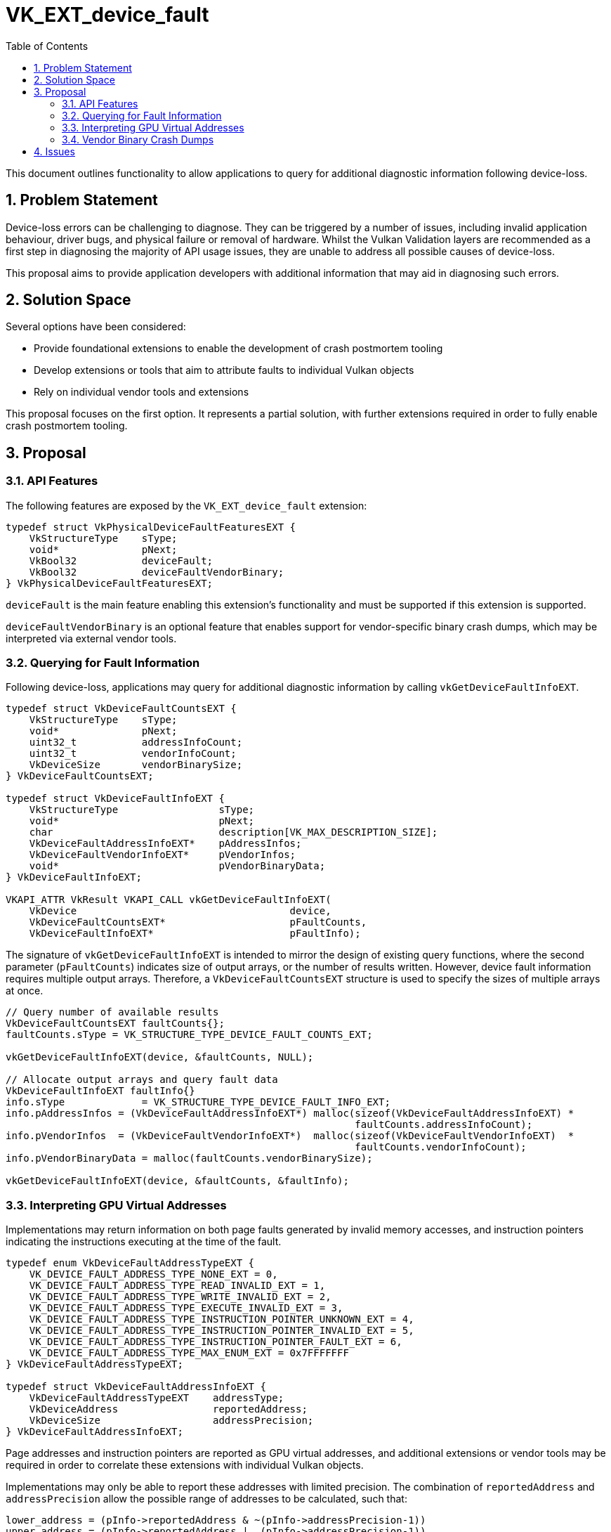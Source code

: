 // Copyright 2021-2023 The Khronos Group Inc.
//
// SPDX-License-Identifier: CC-BY-4.0

= VK_EXT_device_fault
:toc: left
:refpage: https://registry.khronos.org/vulkan/specs/1.2-extensions/man/html/
:sectnums:

This document outlines functionality to allow applications to query for
additional diagnostic information following device-loss.

== Problem Statement

Device-loss errors can be challenging to diagnose. They can be triggered by a
number of issues, including invalid application behaviour, driver bugs, and
physical failure or removal of hardware. Whilst the Vulkan Validation layers are
recommended as a first step in diagnosing the majority of API usage issues, they
are unable to address all possible causes of device-loss.

This proposal aims to provide application developers with additional information
that may aid in diagnosing such errors.

== Solution Space

Several options have been considered:

- Provide foundational extensions to enable the development of crash postmortem
  tooling
- Develop extensions or tools that aim to attribute faults to individual Vulkan
  objects
- Rely on individual vendor tools and extensions

This proposal focuses on the first option. It represents a partial solution,
with further extensions required in order to fully enable crash postmortem
tooling.

== Proposal

=== API Features

The following features are exposed by the `VK_EXT_device_fault` extension:

[source,c]
----
typedef struct VkPhysicalDeviceFaultFeaturesEXT {
    VkStructureType    sType;
    void*              pNext;
    VkBool32           deviceFault;
    VkBool32           deviceFaultVendorBinary;
} VkPhysicalDeviceFaultFeaturesEXT;
----

`deviceFault` is the main feature enabling this extension’s functionality and
must be supported if this extension is supported.

`deviceFaultVendorBinary` is an optional feature that enables support for
vendor-specific binary crash dumps, which may be interpreted via external vendor
tools.

=== Querying for Fault Information

Following device-loss, applications may query for additional diagnostic
information by calling `vkGetDeviceFaultInfoEXT`.

[source,c]
----
typedef struct VkDeviceFaultCountsEXT {
    VkStructureType    sType;
    void*              pNext;
    uint32_t           addressInfoCount;
    uint32_t           vendorInfoCount;
    VkDeviceSize       vendorBinarySize;
} VkDeviceFaultCountsEXT;

typedef struct VkDeviceFaultInfoEXT {
    VkStructureType                 sType;
    void*                           pNext;
    char                            description[VK_MAX_DESCRIPTION_SIZE];
    VkDeviceFaultAddressInfoEXT*    pAddressInfos;
    VkDeviceFaultVendorInfoEXT*     pVendorInfos;
    void*                           pVendorBinaryData;
} VkDeviceFaultInfoEXT;

VKAPI_ATTR VkResult VKAPI_CALL vkGetDeviceFaultInfoEXT(
    VkDevice                                    device,
    VkDeviceFaultCountsEXT*                     pFaultCounts,
    VkDeviceFaultInfoEXT*                       pFaultInfo);
----

The signature of `vkGetDeviceFaultInfoEXT` is intended to mirror the design of
existing query functions, where the second parameter (`pFaultCounts`) indicates
size of output arrays, or the number of results written. However, device fault
information requires multiple output arrays. Therefore, a
`VkDeviceFaultCountsEXT` structure is used to specify the sizes of multiple
arrays at once.

[source,c]
----
// Query number of available results
VkDeviceFaultCountsEXT faultCounts{};
faultCounts.sType = VK_STRUCTURE_TYPE_DEVICE_FAULT_COUNTS_EXT;

vkGetDeviceFaultInfoEXT(device, &faultCounts, NULL);

// Allocate output arrays and query fault data
VkDeviceFaultInfoEXT faultInfo{}
info.sType             = VK_STRUCTURE_TYPE_DEVICE_FAULT_INFO_EXT;
info.pAddressInfos = (VkDeviceFaultAddressInfoEXT*) malloc(sizeof(VkDeviceFaultAddressInfoEXT) *
                                                           faultCounts.addressInfoCount);
info.pVendorInfos  = (VkDeviceFaultVendorInfoEXT*)  malloc(sizeof(VkDeviceFaultVendorInfoEXT)  *
                                                           faultCounts.vendorInfoCount);
info.pVendorBinaryData = malloc(faultCounts.vendorBinarySize);

vkGetDeviceFaultInfoEXT(device, &faultCounts, &faultInfo);
----

=== Interpreting GPU Virtual Addresses

Implementations may return information on both page faults generated by invalid
memory accesses, and instruction pointers indicating the instructions executing
at the time of the fault.

[source,c]
----
typedef enum VkDeviceFaultAddressTypeEXT {
    VK_DEVICE_FAULT_ADDRESS_TYPE_NONE_EXT = 0,
    VK_DEVICE_FAULT_ADDRESS_TYPE_READ_INVALID_EXT = 1,
    VK_DEVICE_FAULT_ADDRESS_TYPE_WRITE_INVALID_EXT = 2,
    VK_DEVICE_FAULT_ADDRESS_TYPE_EXECUTE_INVALID_EXT = 3,
    VK_DEVICE_FAULT_ADDRESS_TYPE_INSTRUCTION_POINTER_UNKNOWN_EXT = 4,
    VK_DEVICE_FAULT_ADDRESS_TYPE_INSTRUCTION_POINTER_INVALID_EXT = 5,
    VK_DEVICE_FAULT_ADDRESS_TYPE_INSTRUCTION_POINTER_FAULT_EXT = 6,
    VK_DEVICE_FAULT_ADDRESS_TYPE_MAX_ENUM_EXT = 0x7FFFFFFF
} VkDeviceFaultAddressTypeEXT;

typedef struct VkDeviceFaultAddressInfoEXT {
    VkDeviceFaultAddressTypeEXT    addressType;
    VkDeviceAddress                reportedAddress;
    VkDeviceSize                   addressPrecision;
} VkDeviceFaultAddressInfoEXT;
----

Page addresses and instruction pointers are reported as GPU virtual addresses,
and additional extensions or vendor tools may be required in order to correlate
these extensions with individual Vulkan objects.

Implementations may only be able to report these addresses with limited
precision. The combination of `reportedAddress` and `addressPrecision`
allow the possible range of addresses to be calculated, such that:

[source,c++]
---------------------------------------------------
lower_address = (pInfo->reportedAddress & ~(pInfo->addressPrecision-1))
upper_address = (pInfo->reportedAddress |  (pInfo->addressPrecision-1))
---------------------------------------------------

[NOTE]
.Note
====
It is valid for the `reportedAddress` to contain a more precise address
than indicated by `addressPrecision`.
In this case, the value of `reportedAddress` should be
treated as an additional hint as to the value of the address that triggered the
page fault, or to the value of an instruction pointer.
====


=== Vendor Binary Crash Dumps

Optionally, implementations may also support the generation of vendor-specific
binary blobs containing additional diagnostic information. All vendor-specific
binaries will begin with a common header. The contents of the remainder of the
binary blob are vendor-specific, and will require vendor-specific documentation
or tools to interpret.

[source,c]
----
typedef struct VkDeviceFaultVendorBinaryHeaderVersionOneEXT {
    uint32_t                                     headerSize;
    VkDeviceFaultVendorBinaryHeaderVersionEXT    headerVersion;
    uint32_t                                     vendorID;
    uint32_t                                     deviceID;
    uint32_t                                     driverVersion;
    uint8_t                                      pipelineCacheUUID[VK_UUID_SIZE];
    uint32_t                                     applicationNameOffset;
    uint32_t                                     applicationVersion;
    uint32_t                                     engineNameOffset;
} VkDeviceFaultVendorBinaryHeaderVersionOneEXT;
----

== Issues

1) Should `vkGetDeviceFaultInfoEXT` return multiple faults?

*RESOLVED*: No. This extension only seeks to identify a single fault as a
possible cause of device loss and not to maintain a log of multiple faults.
We anticipate that in cases where a GPU does encounter multiple faults, there
is a high probability that the faults would be duplicates, such as those caused
by parallel execution of the same defective code.

2) Can `vkGetDeviceFaultInfoEXT` be called prior to device loss?

*RESOLVED*: No. `VK_KHR_fault_handling` in VulkanSC does support an equivalent
to this, but `VK_KHR_fault_handling` aims to address a different use case, where
a fault log is polled prior to device loss to enable remedial action to be taken.

3) Do page faults need to report the actual address that was accessed, or
should we allow reporting of the page address?

*RESOLVED*: Some IHVs hardware reports page faults at page alignment, or
at some other hardware-unit dependent granularity, rather than the precise
address that triggered the fault. All addresses are reported at hardware-unit
dependent granularity, along with an associated precision indicator. This information
can be used to compute an address range that contains the original address that
triggered the fault.

4) How should we report cases where one of multiple pipelines may have caused a
fault?

*RESOLVED*: In cases where a fault cannot be attributed to a single unique
pipeline, reporting the set of possible candidates is desirable.

5) The page fault and instruction address information structures have similar
structure. Should they be combined?

*RESOLVED*: Yes. These have been combined as `VkDeviceFaultAddressInfoEXT`
to reduce API surface area.

6) How should implementors approach extensibility for vendor-specific faults?
Should they rely on pname:pNext chains, or should the extension introduce a
generic structure to return vendor error codes and human-readable descriptions
in the base structure?

*RESOLVED*: Implementors should utilize the generic
`VkDeviceFaultVendorInfoEXT` structures where applicable, and fallback to
extending pname:pNext chains where this is insufficient. Where a pname:pNext
chain is required, vendors should tailor their human-readable error
descriptions to advise developers that additional information may be available.
